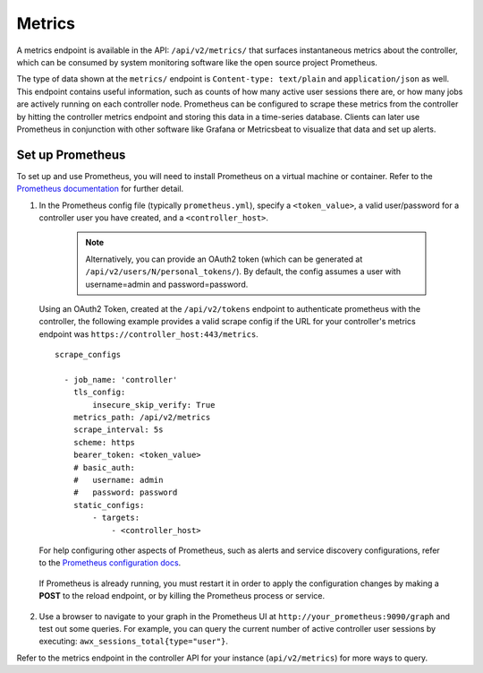 .. _ag_metrics:

Metrics
============

.. index::
   pair: metrics; prometheus

A metrics endpoint is available in the API: ``/api/v2/metrics/`` that surfaces instantaneous metrics about the controller, which can be consumed by system monitoring software like the open source project Prometheus.

The type of data shown at the ``metrics/`` endpoint is ``Content-type: text/plain`` and ``application/json`` as well. This endpoint contains useful information, such as counts of how many active user sessions there are, or how many jobs are actively running on each controller node. Prometheus can be configured to scrape these metrics from the controller by hitting the controller metrics endpoint and storing this data in a time-series database. Clients can later use Prometheus in conjunction with other software like Grafana or Metricsbeat to visualize that data and set up alerts.

Set up Prometheus
-------------------

To set up and use Prometheus, you will need to install Prometheus on a virtual machine or container. Refer to the `Prometheus documentation`_ for further detail. 

.. _`Prometheus documentation`: https://prometheus.io/docs/introduction/first_steps/

1. In the Prometheus config file (typically ``prometheus.yml``), specify a ``<token_value>``, a valid user/password for a controller user you have created, and a ``<controller_host>``. 

    .. note:: Alternatively, you can provide an OAuth2 token (which can be generated at ``/api/v2/users/N/personal_tokens/``). By default, the config assumes a user with username=admin and password=password.

 Using an OAuth2 Token, created at the ``/api/v2/tokens`` endpoint to authenticate prometheus with the controller, the following example provides a valid scrape config if the URL for your controller's metrics endpoint was ``https://controller_host:443/metrics``.

 ::

    scrape_configs

      - job_name: 'controller'
        tls_config:
            insecure_skip_verify: True
        metrics_path: /api/v2/metrics
        scrape_interval: 5s
        scheme: https
        bearer_token: <token_value>
        # basic_auth:
        #   username: admin
        #   password: password
        static_configs:
            - targets: 
                - <controller_host>

 For help configuring other aspects of Prometheus, such as alerts and service discovery configurations, refer to the `Prometheus configuration docs`_.

    .. _`Prometheus configuration docs`: https://prometheus.io/docs/prometheus/latest/configuration/configuration/

 If Prometheus is already running, you must restart it in order to apply the configuration changes by making a **POST** to the reload endpoint, or by killing the Prometheus process or service.

2. Use a browser to navigate to your graph in the Prometheus UI at ``http://your_prometheus:9090/graph`` and test out some queries. For example, you can query the current number of active controller user sessions by executing: ``awx_sessions_total{type="user"}``.

.. image:: ../common/images/metrics-prometheus-ui-query-example.png

Refer to the metrics endpoint in the controller API for your instance (``api/v2/metrics``) for more ways to query.